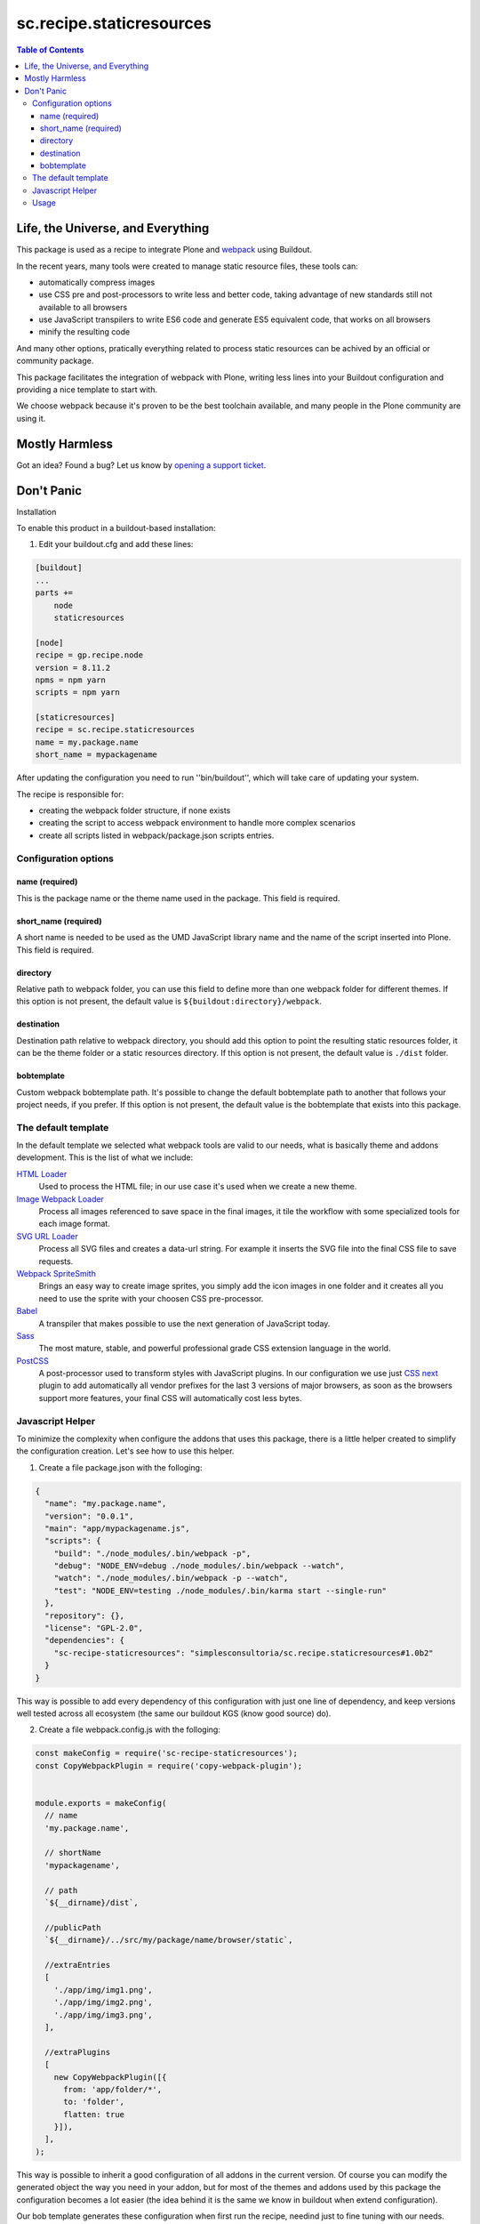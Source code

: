 *************************
sc.recipe.staticresources
*************************

.. contents:: Table of Contents

Life, the Universe, and Everything
==================================

This package is used as a recipe to integrate Plone and `webpack <https://webpack.js.org/>`_ using Buildout.

In the recent years, many tools were created to manage static resource files, these tools can:

* automatically compress images
* use CSS pre and post-processors to write less and better code, taking advantage of new standards still not available to all browsers
* use JavaScript transpilers to write ES6 code and generate ES5 equivalent code, that works on all browsers
* minify the resulting code

And many other options, pratically everything related to process static resources can be achived by an official or community package.

This package facilitates the integration of webpack with Plone,
writing less lines into your Buildout configuration and providing a nice template to start with.

We choose webpack because it's proven to be the best toolchain available, and many people in the Plone community are using it.

Mostly Harmless
===============

.. image:: http://img.shields.io/pypi/v/sc.recipe.staticresources.svg
   :target: https://pypi.python.org/pypi/sc.recipe.staticresources

.. image:: https://img.shields.io/travis/simplesconsultoria/sc.recipe.staticresources/master.svg
    :target: http://travis-ci.org/simplesconsultoria/sc.recipe.staticresources

.. image:: https://img.shields.io/coveralls/simplesconsultoria/sc.recipe.staticresources/master.svg
    :target: https://coveralls.io/r/simplesconsultoria/sc.recipe.staticresources

Got an idea? Found a bug? Let us know by `opening a support ticket <https://github.com/simplesconsultoria/sc.recipe.staticresources/issues>`_.

Don't Panic
===========

Installation

To enable this product in a buildout-based installation:

#. Edit your buildout.cfg and add these lines:

.. code-block:: ini

    [buildout]
    ...
    parts +=
        node
        staticresources

    [node]
    recipe = gp.recipe.node
    version = 8.11.2
    npms = npm yarn
    scripts = npm yarn

    [staticresources]
    recipe = sc.recipe.staticresources
    name = my.package.name
    short_name = mypackagename

After updating the configuration you need to run ''bin/buildout'', which will take care of updating your system.

The recipe is responsible for:

* creating the webpack folder structure, if none exists
* creating the script to access webpack environment to handle more complex scenarios
* create all scripts listed in webpack/package.json scripts entries.

Configuration options
---------------------

name (required)
^^^^^^^^^^^^^^^
This is the package name or the theme name used in the package.
This field is required.

short_name (required)
^^^^^^^^^^^^^^^^^^^^^
A short name is needed to be used as the UMD JavaScript library name and the name of the script inserted into Plone.
This field is required.

directory
^^^^^^^^^
Relative path to webpack folder, you can use this field to define more than one webpack folder for different themes.
If this option is not present, the default value is ``${buildout:directory}/webpack``.

destination
^^^^^^^^^^^
Destination path relative to webpack directory, you should add this option to point the resulting static resources folder,
it can be the theme folder or a static resources directory.
If this option is not present, the default value is ``./dist`` folder.

bobtemplate
^^^^^^^^^^^
Custom webpack bobtemplate path.
It's possible to change the default bobtemplate path to another that follows your project needs, if you prefer.
If this option is not present, the default value is the bobtemplate that exists into this package.

The default template
--------------------
In the default template we selected what webpack tools are valid to our needs, what is basically theme and addons development.
This is the list of what we include:

`HTML Loader <https://github.com/webpack-contrib/html-loader>`_
    Used to process the HTML file; in our use case it's used when we create a new theme.

`Image Webpack Loader <https://github.com/tcoopman/image-webpack-loader>`_
    Process all images referenced to save space in the final images,
    it tile the workflow with some specialized tools for each image format.

`SVG URL Loader <https://github.com/bhovhannes/svg-url-loader>`_
    Process all SVG files and creates a data-url string.
    For example it inserts the SVG file into the final CSS file to save requests.

`Webpack SpriteSmith <https://github.com/mixtur/webpack-spritesmith>`_
    Brings an easy way to create image sprites,
    you simply add the icon images in one folder and it creates all you need to use the sprite with your choosen CSS pre-processor.

`Babel <https://babeljs.io/>`_
    A transpiler that makes possible to use the next generation of JavaScript today.

`Sass <http://sass-lang.com/>`_
    The most mature, stable, and powerful professional grade CSS extension language in the world.

`PostCSS <https://github.com/postcss/postcss>`_
    A post-processor used to transform styles with JavaScript plugins.
    In our configuration we use just `CSS next <http://cssnext.io/>`_ plugin to add automatically all vendor prefixes for the last 3 versions of major browsers,
    as soon as the browsers support more features,
    your final CSS will automatically cost less bytes.

Javascript Helper
-----------------
To minimize the complexity when configure the addons that uses this package, there is a little helper created to simplify the configuration creation.  Let's see how to use this helper.

1. Create a file package.json with the folloging:

.. code-block:: json

    {
      "name": "my.package.name",
      "version": "0.0.1",
      "main": "app/mypackagename.js",
      "scripts": {
        "build": "./node_modules/.bin/webpack -p",
        "debug": "NODE_ENV=debug ./node_modules/.bin/webpack --watch",
        "watch": "./node_modules/.bin/webpack -p --watch",
        "test": "NODE_ENV=testing ./node_modules/.bin/karma start --single-run"
      },
      "repository": {},
      "license": "GPL-2.0",
      "dependencies": {
        "sc-recipe-staticresources": "simplesconsultoria/sc.recipe.staticresources#1.0b2"
      }
    }

This way is possible to add every dependency of this configuration with just one line of dependency, and keep versions well tested across all ecosystem (the same our buildout KGS (know good source) do).

2. Create a file webpack.config.js with the folloging:

.. code-block:: javascript

   const makeConfig = require('sc-recipe-staticresources');
   const CopyWebpackPlugin = require('copy-webpack-plugin');


   module.exports = makeConfig(
     // name
     'my.package.name',

     // shortName
     'mypackagename',

     // path
     `${__dirname}/dist`,

     //publicPath
     `${__dirname}/../src/my/package/name/browser/static`,

     //extraEntries
     [
       './app/img/img1.png',
       './app/img/img2.png',
       './app/img/img3.png',
     ],

     //extraPlugins
     [
       new CopyWebpackPlugin([{
         from: 'app/folder/*',
         to: 'folder',
         flatten: true
       }]),
     ],
   );

This way is possible to inherit a good configuration of all addons in the current version.  Of course you can modify the generated object the way you need in your addon, but for most of the themes and addons used by this package the configuration becomes a lot easier (the idea behind it is the same we know in buildout when extend configuration).

Our bob template generates these configuration when first run the recipe, needind just to fine tuning with our needs.

Usage
-----

In our simplest example, the following scripts are created:

.. code-block:: console

    $ bin/env-mypackagename

This command sets the buildout node installation in the system PATH, this way you can use webpack as described in their docs.

.. code-block:: console

    $ bin/watch-mypackagename

This command makes webpack wait for any change in any SASS, JS (ES6) files and generates the minified version of CSS and JS (ES5) UMD module for your application.

.. code-block:: console

    $ bin/debug-mypackagename

This does the same as watch command, but don't try to minify the final CSS and JS.
Used for debug purposes.

.. code-block:: console

    $ bin/build-mypackagename

This command builds the CSS and JS minified, but doesn't wait for any change.

.. code-block:: console

    $ bin/test-mypackagename

This command runs the JavaScript tests using `karma <https://karma-runner.github.io>`_, `mocha <https://mochajs.org/>`_, `chai <http://chaijs.com/>`_ and `sinon <http://sinonjs.org/>`_.

Note that ``short_name`` is added at the end of the script name.
This way you can have multiple webpack folders in the same package (if you have multiple themes inside the same package, for example).

